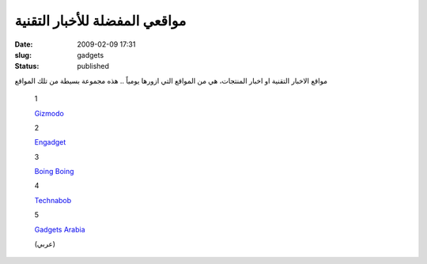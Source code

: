 مواقعي المفضلة للأخبار التقنية
##############################
:date: 2009-02-09 17:31
:slug: gadgets
:status: published

|image0|

مواقع الاخبار التقنية او اخبار المنتجات، هي من المواقع التي ازورها
يومياً .. هذه مجموعة بسيطة من تلك المواقع

    1

    `Gizmodo <http://gizmodo.com/>`__

    2

    `Engadget <http://www.engadget.com/>`__

    3

    `Boing Boing <http://gadgets.boingboing.net/>`__

    4

    `Technabob <http://technabob.com/blog/>`__

    5

    `Gadgets Arabia <http://www.gadgetsarabia.com/>`__

    (عربي)

.. |image0| image:: http://blog.kalua.im/wp-content/uploads/2009/02/victorinox.jpg
